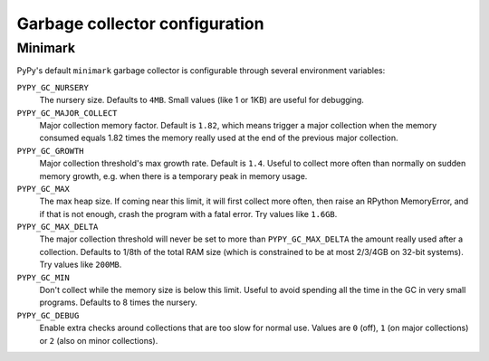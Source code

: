 Garbage collector configuration
===============================

.. _minimark-environment-variables:

Minimark
--------

PyPy's default ``minimark`` garbage collector is configurable through
several environment variables:

``PYPY_GC_NURSERY``
    The nursery size.
    Defaults to ``4MB``.
    Small values (like 1 or 1KB) are useful for debugging.

``PYPY_GC_MAJOR_COLLECT``
    Major collection memory factor.
    Default is ``1.82``, which means trigger a major collection when the
    memory consumed equals 1.82 times the memory really used at the end
    of the previous major collection.

``PYPY_GC_GROWTH``
    Major collection threshold's max growth rate.
    Default is ``1.4``.
    Useful to collect more often than normally on sudden memory growth,
    e.g. when there is a temporary peak in memory usage.

``PYPY_GC_MAX``
    The max heap size.
    If coming near this limit, it will first collect more often, then
    raise an RPython MemoryError, and if that is not enough, crash the
    program with a fatal error.
    Try values like ``1.6GB``.

``PYPY_GC_MAX_DELTA``
    The major collection threshold will never be set to more than
    ``PYPY_GC_MAX_DELTA`` the amount really used after a collection.
    Defaults to 1/8th of the total RAM size (which is constrained to be
    at most 2/3/4GB on 32-bit systems).
    Try values like ``200MB``.

``PYPY_GC_MIN``
    Don't collect while the memory size is below this limit.
    Useful to avoid spending all the time in the GC in very small
    programs.
    Defaults to 8 times the nursery.

``PYPY_GC_DEBUG``
    Enable extra checks around collections that are too slow for normal
    use.
    Values are ``0`` (off), ``1`` (on major collections) or ``2`` (also
    on minor collections).

